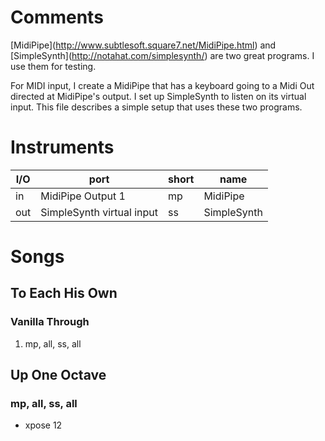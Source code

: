 * Comments

[MidiPipe](http://www.subtlesoft.square7.net/MidiPipe.html) and
[SimpleSynth](http://notahat.com/simplesynth/) are two great programs. I use
them for testing.

For MIDI input, I create a MidiPipe that has a keyboard going to a Midi Out
directed at MidiPipe's output. I set up SimpleSynth to listen on its virtual
input. This file describes a simple setup that uses these two programs.

* Instruments

| I/O | port                      | short | name        |
|-----+---------------------------+-------+-------------|
| in  | MidiPipe Output 1         | mp    | MidiPipe    |
| out | SimpleSynth virtual input | ss    | SimpleSynth |

* Songs

** To Each His Own
*** Vanilla Through
****  mp, all, ss, all

** Up One Octave
*** mp, all, ss, all
    - xpose 12
